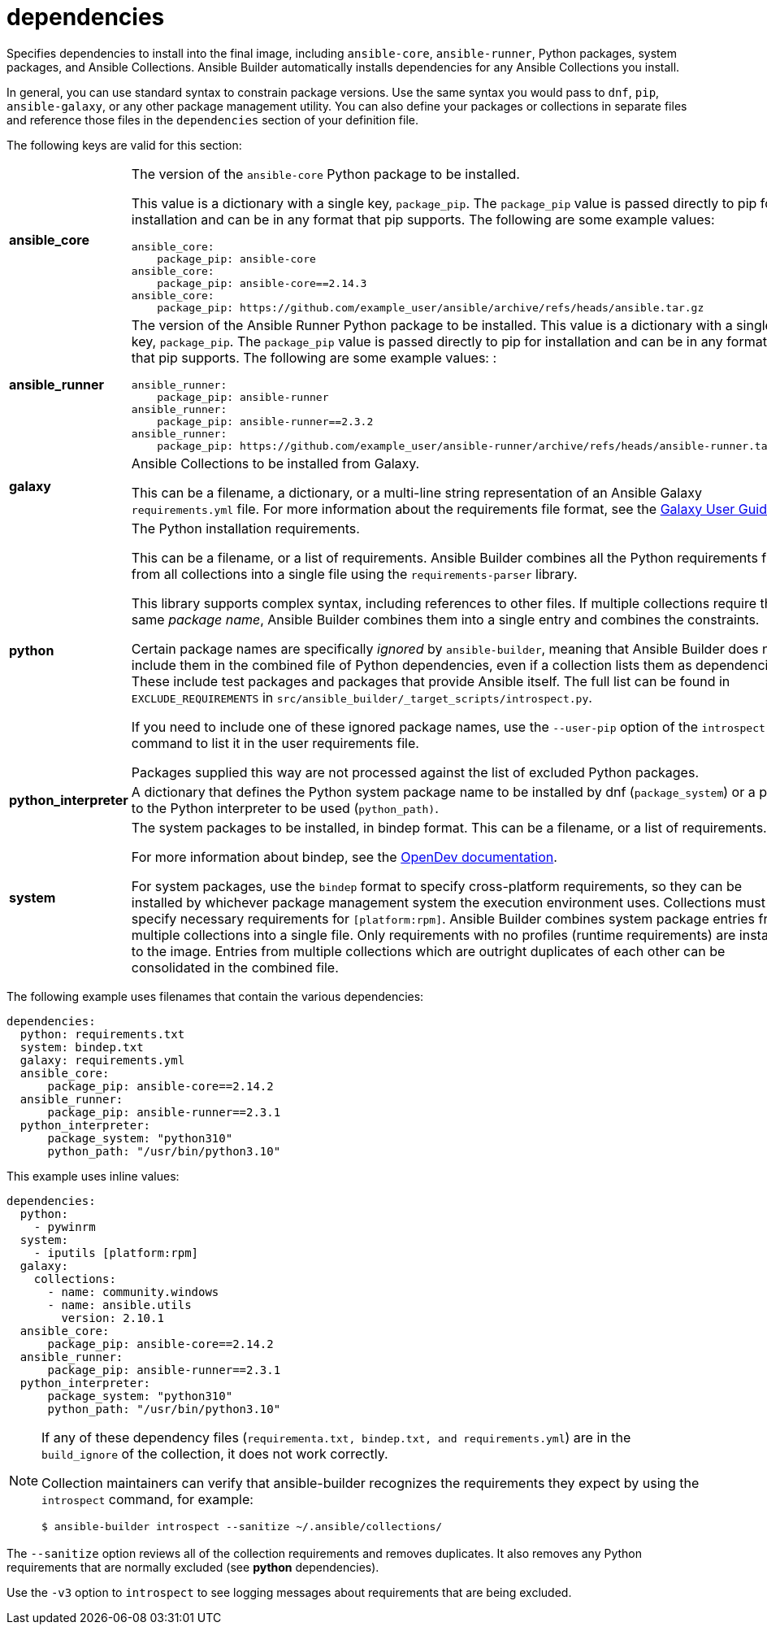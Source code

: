 [id="ref-controller-dependencies"]

= dependencies

Specifies dependencies to install into the final image, including `ansible-core`, `ansible-runner`, Python packages, system packages, and
Ansible Collections. 
Ansible Builder automatically installs dependencies for any Ansible Collections you install.

In general, you can use standard syntax to constrain package versions.
Use the same syntax you would pass to `dnf`, `pip`, `ansible-galaxy`, or any other package management utility. 
You can also define your packages or collections in separate files and reference those files in the `dependencies` section of your definition file.

The following keys are valid for this section:

[cols="20%,40%"]
|====
| *ansible_core* a| The version of the `ansible-core` Python package to be installed. 

This value is a dictionary with a single key, `package_pip`. 
The `package_pip` value is passed directly to pip for installation and can be in any format that pip supports. 
The following are some example values:

[literal, options="nowrap" subs="+attributes"]
----
ansible_core:
    package_pip: ansible-core
ansible_core:
    package_pip: ansible-core==2.14.3
ansible_core:
    package_pip: https://github.com/example_user/ansible/archive/refs/heads/ansible.tar.gz
----
| *ansible_runner* a| The version of the Ansible Runner Python package to be installed. 
This value is a dictionary with a single key, `package_pip`. 
The `package_pip` value is passed directly to pip for installation and can be in any format that pip supports. 
The following are some example values: :

[literal, options="nowrap" subs="+attributes"]
----
ansible_runner:
    package_pip: ansible-runner
ansible_runner:
    package_pip: ansible-runner==2.3.2
ansible_runner:
    package_pip: https://github.com/example_user/ansible-runner/archive/refs/heads/ansible-runner.tar.gz
----
| *galaxy* | Ansible Collections to be installed from Galaxy. 

This can be a filename, a dictionary, or a multi-line string representation of an Ansible Galaxy `requirements.yml` file. 
For more information about the requirements file format, see the link:https://docs.ansible.com/ansible/latest/galaxy/user_guide.html#install-multiple-collections-with-a-requirements-file[Galaxy User Guide].
| *python* | The Python installation requirements. 

This can be a filename, or a list of requirements. 
Ansible Builder combines all the Python requirements files from all collections into a single file using the `requirements-parser` library. 

This library supports complex syntax, including references to other files. 
If multiple collections require the same _package name_, Ansible Builder combines them into a single entry and combines the constraints.

Certain package names are specifically _ignored_ by `ansible-builder`, meaning that Ansible Builder does not include them in the combined
file of Python dependencies, even if a collection lists them as dependencies. These include test packages and packages that provide
Ansible itself. The full list can be found in `EXCLUDE_REQUIREMENTS` in `src/ansible_builder/_target_scripts/introspect.py`. 

If you need to include one of these ignored package names, use the `--user-pip` option of the `introspect` command to list it in the user requirements file. 

Packages supplied this way are not processed against the list of excluded Python packages.
| *python_interpreter* | A dictionary that defines the Python system package name to be installed by dnf (`package_system`) or a path to the Python interpreter to be used (`python_path)`.
| *system* | The system packages to be installed, in bindep format. 
This can be a filename, or a list of requirements.

For more information about bindep, see the link:https://docs.opendev.org/opendev/bindep/latest/readme.html[OpenDev documentation]. 

For system packages, use the `bindep` format to specify cross-platform requirements, so they can be installed by whichever package management system the execution environment uses.
Collections must specify necessary requirements for `[platform:rpm]`. 
Ansible Builder combines system package entries from multiple collections into a single file. 
Only requirements with no profiles (runtime requirements) are installed to the image. 
Entries from multiple collections which are outright duplicates of each other can be consolidated in the combined file.
|====

The following example uses filenames that contain the various dependencies:

[literal, options="nowrap" subs="+attributes"]
----
dependencies:
  python: requirements.txt
  system: bindep.txt
  galaxy: requirements.yml
  ansible_core:
      package_pip: ansible-core==2.14.2
  ansible_runner:
      package_pip: ansible-runner==2.3.1
  python_interpreter:
      package_system: "python310"
      python_path: "/usr/bin/python3.10"
----

This example uses inline values:

[literal, options="nowrap" subs="+attributes"]
----
dependencies:
  python:
    - pywinrm
  system:
    - iputils [platform:rpm]
  galaxy:
    collections:
      - name: community.windows
      - name: ansible.utils
        version: 2.10.1
  ansible_core:
      package_pip: ansible-core==2.14.2
  ansible_runner:
      package_pip: ansible-runner==2.3.1
  python_interpreter:
      package_system: "python310"
      python_path: "/usr/bin/python3.10"
----

[NOTE]
====
If any of these dependency files (`requirementa.txt, bindep.txt, and requirements.yml`) are in the `build_ignore` of the collection, it does not work correctly.

Collection maintainers can verify that ansible-builder recognizes the requirements they expect by using the `introspect` command, for example:

[literal, options="nowrap" subs="+attributes"]
----
$ ansible-builder introspect --sanitize ~/.ansible/collections/
----
====

The `--sanitize` option reviews all of the collection requirements and removes duplicates. 
It also removes any Python requirements that are normally excluded (see *python* dependencies).

Use the `-v3` option to `introspect` to see logging messages about requirements that are being excluded.